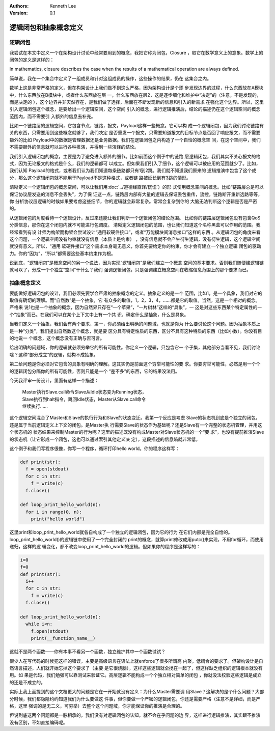 .. Kenneth Lee 版权所有 2020

:Authors: Kenneth Lee
:Version: 0.1

逻辑闭包和抽象概念定义
**********************

逻辑闭包
========
我尝试在本文中定义一个在架构设计讨论中经常要用到的概念，我把它称为闭包，Closure
，取它在数学意义上的意象。数学上的闭包的定义是这样的：

In mathematics, closure describes the case when the results of a mathematical
operation are always defined.

简单说，我在一个集合中定义了一组成员和针对这组成员的操作，这些操作的结果，仍在
这集合之内。

数学上这是非常严格的定义，但在构架设计上我们做不到这么严格，因为架构设计是个逐
步发现边界的过程，什么东西放在A模块中，什么东西放在B模块中，或者什么东西放在层
一，什么东西放在层2，这是逐步细化和维护中“决定”的（注意，不是发现的，而是决定的
），这个边界并非天然存在，是我们做了选择，后面在不断发现新的信息和引入的新需求
在强化这个边界。所以，这里引入逻辑闭包这个概念，是要给出一个逻辑空间，这个空间
引入的概念，进行逻辑推演后，结论的描述仍在这个逻辑空间的概念范围内，而不需要引
入额外的信息去补充。

比如一个链路层的逻辑空间，它包含节点，链路，报文，Payload这样一些概念。它可以构
成一个逻辑闭包，因为我们讨论链路有关的东西，只需要用到这些概念就够了，我们决定
是否重发一个报文，只需要知道报文的目标节点是否回了响应报文，而不需要额外的比如
Payload中的数据是管理数据还是业务数据。我们在逻辑闭包之内构造了一个自恰的概念空
间，在这个空间中，我们不需要额外的信息就可以进行各种推演，并得到一些演绎的结论。

我们引入逻辑闭包的概念，主要是为了避免进入额外的细节。比如前面这个例子中的链路
层逻辑闭包，我们其实不关心报文的格式，因为无论报文的格式是什么，我们的逻辑都可
以成立。但如果我们引入了细节，这个逻辑可以被应用的范围就少了。比如，我们认知
Payload的格式，或者我们认为我们知道每条链路都只有1到2跳。我们就不知道我们原来的
逻辑推演中包含了这个成分，那么这个逻辑闭包就不能用于Payload不是这种格式，或者链
路被延长到有3跳的情形。

清晰定义一个逻辑闭包的概念空间，可以让我们用\ :doc:`../道德经直译/恍惚`\ ）的形
式使用概念空间的概念。比如“链路层总是可以保证协议层发送的消息不会丢失”，为了保
证这一点，链路层内部有大量的逻辑去保证丢包重传，流控，链路断开重新选路等等，你
分析协议层逻辑的时候如果要考虑这些细节，你的逻辑就会非常复杂。常常会复杂到你的
大脑无法判断这个逻辑是否是严密的。

从逻辑闭包的角度看待一个逻辑设计，反过来还能让我们判断一个逻辑闭包的结论范围。
比如你的链路层逻辑闭包没有包含QoS分类信息，那你在这个闭包内就不可能进行包调度。
清晰定义逻辑闭包的范围，也让我们知道这个名称黑盒可以作用的范围。我经常看到有设
计师为构架而构架会尝试设计“通用软硬件接口”，或者“万能模块间消息接口”这样的东西
。从逻辑闭包的角度来看这个问题，一个逻辑空间没有约束就没有信息（本质上是约束）
，没有信息就不会产生衍生逻辑，没有衍生逻辑，这个逻辑空间就没有意义。所以，“通用
软硬件接口”这个需求本身毫无意义，你首先要给定你的约束，你才会有建立一个独立逻辑
闭包的驱动力。你的“因为”，“所以”都需要这些基本约束作为根。

说到底，“逻辑闭包”是概念空间的另一个说法，因为实现“逻辑闭包”是我们建立一个概念
空间的基本要求。否则我们随便建逻辑链就可以了，分成一个个独立“空间”干什么？我们
强调逻辑闭包，只是强调建立概念空间在收缩信息范围上的那个要求而已。

抽象概念定义
============

要能做好逻辑闭包的设计，我们必须先要学会严肃的抽象概念的定义。抽象定义的是一个
范围，比如1，是一个具象，我们对它的取值有确切的理解。而“自然数”是一个抽象，它
有众多的取值，1，2，3，4，......都是它的取值。当然，这是一个相对的概念。严格来
说1也是一个抽象的概念，因为自然界只存在“一个苹果”，“一片树林”这样的“具象”，一
这是对这些东西某个特定属性的一个“抽象”而已。在我们可以在某个上下文中上有一个共
识，确定什么是抽象，什么是具象。

当我们定义一个抽象，我们会有两个要求，第一，你必须给出明确的问题域，也就是你为
什么要讨论这个问题。因为抽象本质上是一种“分类”，我们提出自然数这个概念，就是要
区分具有特定性质的东西，区分不具有这种特质的东西（比如小数）。你没有目的地说一
个概念，这个概念没有正确与否可言。

给出明确的问题域，你的逻辑就必须穷举它的所有可能性。你定义一个逻辑，只包含它一
个子集，其他部分当看不见，我们讨论啥？这种“部分成立”的逻辑，就构不成抽象。

第二给问题是你必须对它包含的具象有明确的理解。这其实仍是前面这个穷举可能性的要
求。你要穷举可能性，必然是用一个个的逻辑闭包分隔你的所有可能性，否则只能是一个
“差不多”的东西，它的结果没法用。

今天我评审一份设计，里面有这样一个描述：

        | Master执行Slave.call命令Slave从Idle状态变为Running状态，
        | Slave执行到halt指令，跳回Idle状态，Master从Slave.call命令
        | 继续执行……

这个逻辑空间混合了Master和Slave的执行行为和Slave的状态变迁。我第一个反应是考虑
Slave的状态机到底是个独立的闭包，还是属于当前逻辑定义上下文的闭包。是Master执
行需要Slave的状态作为基础呢？还是Slave有一个完整的状态机管理，并用这个状态机的
状态结果来控制Master的行为呢？这里的描述既没有构成Master对Slave状态机的一个“要
求”，也没有提前推演Slave的状态机（让它形成一个闭包，这也可以通过索引其他定义决
定），这段描述的信息熵就非常低，

这个例子和我们写程序很像，你写一个程序，循环打印hello world。你的程序这样写：

.. code:: python

   def print(str):
     f = open(stdout)
     for c in str:
       f = write(c)
     f.close()

   def loop_print_hello_world(n):
     for i in range(0, n):
       print("hello world")

这里print和loop_print_hello_world就各自构成了一个独立的逻辑闭包，因为它的行为
在它们内部是完全自恰的。loop_print_hello_world()的逻辑链中使用了一个完全封闭的
print的概念，就算print修改成用putc()来实现，不用for循环，而使用递归，这样的逻
辑变化，都不改变loop_print_hello_world的逻辑。但如果你的程序是这样写的：

.. code:: python

   i=0
   f=0
   def print(str):
     i++
     for c in str:
       f = write(c)
     f.close()

   def loop_print_hello_world(n):
     while i<n:
       f.open(stdout)
       print(__function_name__)

这就不是两个函数——你有本事不看另一个函数，独立维护其中一个函数试试？

很少人在写代码的时候犯这样的错误，主要是高级语言在语法上就enforce了很多所谓高
内聚，低耦合的要求了。但架构设计是自然语言描述，人们就开始忘掉这个要求了（主要
是它很烧脑），这样这些逻辑就全搅在一起了，但这样缺乏组织的逻辑根本就没有用。如
果是代码，我们勉强可以靠测试来验证它。高层逻辑不能构成一个个独立相对简单的闭包
，你就没法校验这些逻辑是成立的还是不成立的。

实际上我上面提到的这个文档更大的问题是它在一开始就没有定义：为什么Master需要调
用Slave？这解决的是个什么问题？大部分时候，我们都隐隐约约知道我们为什么要做这
件事，但你要做一个严密的逻辑闭包，你还是需要严格（注意不是详细，而是严格，这里
强调的是无二义，可穷举）去整个这个问题域，你才能保证你的推演是合理的。

但说到底这两个问题都是一脉相承的，我们没有对逻辑闭包的认知，就不会在乎问题的边
界，这样进行逻辑推演，其实跟不推演没有区别，不如直接编码呢。


.. vim: set tw=78:
